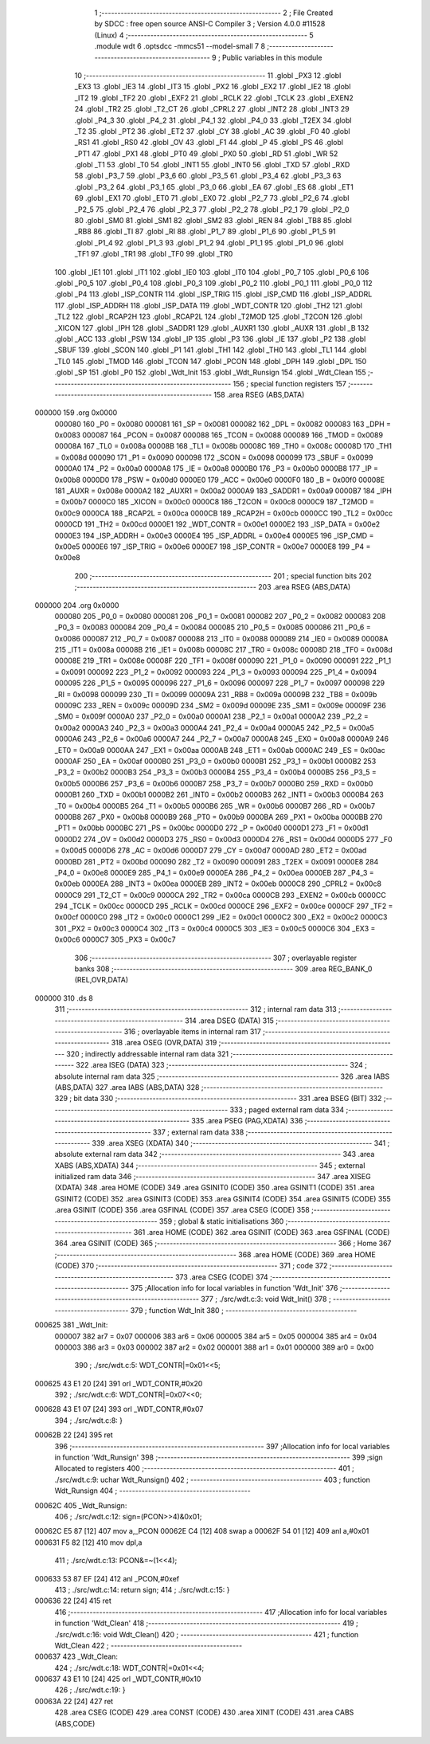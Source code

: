                                      1 ;--------------------------------------------------------
                                      2 ; File Created by SDCC : free open source ANSI-C Compiler
                                      3 ; Version 4.0.0 #11528 (Linux)
                                      4 ;--------------------------------------------------------
                                      5 	.module wdt
                                      6 	.optsdcc -mmcs51 --model-small
                                      7 	
                                      8 ;--------------------------------------------------------
                                      9 ; Public variables in this module
                                     10 ;--------------------------------------------------------
                                     11 	.globl _PX3
                                     12 	.globl _EX3
                                     13 	.globl _IE3
                                     14 	.globl _IT3
                                     15 	.globl _PX2
                                     16 	.globl _EX2
                                     17 	.globl _IE2
                                     18 	.globl _IT2
                                     19 	.globl _TF2
                                     20 	.globl _EXF2
                                     21 	.globl _RCLK
                                     22 	.globl _TCLK
                                     23 	.globl _EXEN2
                                     24 	.globl _TR2
                                     25 	.globl _T2_CT
                                     26 	.globl _CPRL2
                                     27 	.globl _INT2
                                     28 	.globl _INT3
                                     29 	.globl _P4_3
                                     30 	.globl _P4_2
                                     31 	.globl _P4_1
                                     32 	.globl _P4_0
                                     33 	.globl _T2EX
                                     34 	.globl _T2
                                     35 	.globl _PT2
                                     36 	.globl _ET2
                                     37 	.globl _CY
                                     38 	.globl _AC
                                     39 	.globl _F0
                                     40 	.globl _RS1
                                     41 	.globl _RS0
                                     42 	.globl _OV
                                     43 	.globl _F1
                                     44 	.globl _P
                                     45 	.globl _PS
                                     46 	.globl _PT1
                                     47 	.globl _PX1
                                     48 	.globl _PT0
                                     49 	.globl _PX0
                                     50 	.globl _RD
                                     51 	.globl _WR
                                     52 	.globl _T1
                                     53 	.globl _T0
                                     54 	.globl _INT1
                                     55 	.globl _INT0
                                     56 	.globl _TXD
                                     57 	.globl _RXD
                                     58 	.globl _P3_7
                                     59 	.globl _P3_6
                                     60 	.globl _P3_5
                                     61 	.globl _P3_4
                                     62 	.globl _P3_3
                                     63 	.globl _P3_2
                                     64 	.globl _P3_1
                                     65 	.globl _P3_0
                                     66 	.globl _EA
                                     67 	.globl _ES
                                     68 	.globl _ET1
                                     69 	.globl _EX1
                                     70 	.globl _ET0
                                     71 	.globl _EX0
                                     72 	.globl _P2_7
                                     73 	.globl _P2_6
                                     74 	.globl _P2_5
                                     75 	.globl _P2_4
                                     76 	.globl _P2_3
                                     77 	.globl _P2_2
                                     78 	.globl _P2_1
                                     79 	.globl _P2_0
                                     80 	.globl _SM0
                                     81 	.globl _SM1
                                     82 	.globl _SM2
                                     83 	.globl _REN
                                     84 	.globl _TB8
                                     85 	.globl _RB8
                                     86 	.globl _TI
                                     87 	.globl _RI
                                     88 	.globl _P1_7
                                     89 	.globl _P1_6
                                     90 	.globl _P1_5
                                     91 	.globl _P1_4
                                     92 	.globl _P1_3
                                     93 	.globl _P1_2
                                     94 	.globl _P1_1
                                     95 	.globl _P1_0
                                     96 	.globl _TF1
                                     97 	.globl _TR1
                                     98 	.globl _TF0
                                     99 	.globl _TR0
                                    100 	.globl _IE1
                                    101 	.globl _IT1
                                    102 	.globl _IE0
                                    103 	.globl _IT0
                                    104 	.globl _P0_7
                                    105 	.globl _P0_6
                                    106 	.globl _P0_5
                                    107 	.globl _P0_4
                                    108 	.globl _P0_3
                                    109 	.globl _P0_2
                                    110 	.globl _P0_1
                                    111 	.globl _P0_0
                                    112 	.globl _P4
                                    113 	.globl _ISP_CONTR
                                    114 	.globl _ISP_TRIG
                                    115 	.globl _ISP_CMD
                                    116 	.globl _ISP_ADDRL
                                    117 	.globl _ISP_ADDRH
                                    118 	.globl _ISP_DATA
                                    119 	.globl _WDT_CONTR
                                    120 	.globl _TH2
                                    121 	.globl _TL2
                                    122 	.globl _RCAP2H
                                    123 	.globl _RCAP2L
                                    124 	.globl _T2MOD
                                    125 	.globl _T2CON
                                    126 	.globl _XICON
                                    127 	.globl _IPH
                                    128 	.globl _SADDR1
                                    129 	.globl _AUXR1
                                    130 	.globl _AUXR
                                    131 	.globl _B
                                    132 	.globl _ACC
                                    133 	.globl _PSW
                                    134 	.globl _IP
                                    135 	.globl _P3
                                    136 	.globl _IE
                                    137 	.globl _P2
                                    138 	.globl _SBUF
                                    139 	.globl _SCON
                                    140 	.globl _P1
                                    141 	.globl _TH1
                                    142 	.globl _TH0
                                    143 	.globl _TL1
                                    144 	.globl _TL0
                                    145 	.globl _TMOD
                                    146 	.globl _TCON
                                    147 	.globl _PCON
                                    148 	.globl _DPH
                                    149 	.globl _DPL
                                    150 	.globl _SP
                                    151 	.globl _P0
                                    152 	.globl _Wdt_Init
                                    153 	.globl _Wdt_Runsign
                                    154 	.globl _Wdt_Clean
                                    155 ;--------------------------------------------------------
                                    156 ; special function registers
                                    157 ;--------------------------------------------------------
                                    158 	.area RSEG    (ABS,DATA)
      000000                        159 	.org 0x0000
                           000080   160 _P0	=	0x0080
                           000081   161 _SP	=	0x0081
                           000082   162 _DPL	=	0x0082
                           000083   163 _DPH	=	0x0083
                           000087   164 _PCON	=	0x0087
                           000088   165 _TCON	=	0x0088
                           000089   166 _TMOD	=	0x0089
                           00008A   167 _TL0	=	0x008a
                           00008B   168 _TL1	=	0x008b
                           00008C   169 _TH0	=	0x008c
                           00008D   170 _TH1	=	0x008d
                           000090   171 _P1	=	0x0090
                           000098   172 _SCON	=	0x0098
                           000099   173 _SBUF	=	0x0099
                           0000A0   174 _P2	=	0x00a0
                           0000A8   175 _IE	=	0x00a8
                           0000B0   176 _P3	=	0x00b0
                           0000B8   177 _IP	=	0x00b8
                           0000D0   178 _PSW	=	0x00d0
                           0000E0   179 _ACC	=	0x00e0
                           0000F0   180 _B	=	0x00f0
                           00008E   181 _AUXR	=	0x008e
                           0000A2   182 _AUXR1	=	0x00a2
                           0000A9   183 _SADDR1	=	0x00a9
                           0000B7   184 _IPH	=	0x00b7
                           0000C0   185 _XICON	=	0x00c0
                           0000C8   186 _T2CON	=	0x00c8
                           0000C9   187 _T2MOD	=	0x00c9
                           0000CA   188 _RCAP2L	=	0x00ca
                           0000CB   189 _RCAP2H	=	0x00cb
                           0000CC   190 _TL2	=	0x00cc
                           0000CD   191 _TH2	=	0x00cd
                           0000E1   192 _WDT_CONTR	=	0x00e1
                           0000E2   193 _ISP_DATA	=	0x00e2
                           0000E3   194 _ISP_ADDRH	=	0x00e3
                           0000E4   195 _ISP_ADDRL	=	0x00e4
                           0000E5   196 _ISP_CMD	=	0x00e5
                           0000E6   197 _ISP_TRIG	=	0x00e6
                           0000E7   198 _ISP_CONTR	=	0x00e7
                           0000E8   199 _P4	=	0x00e8
                                    200 ;--------------------------------------------------------
                                    201 ; special function bits
                                    202 ;--------------------------------------------------------
                                    203 	.area RSEG    (ABS,DATA)
      000000                        204 	.org 0x0000
                           000080   205 _P0_0	=	0x0080
                           000081   206 _P0_1	=	0x0081
                           000082   207 _P0_2	=	0x0082
                           000083   208 _P0_3	=	0x0083
                           000084   209 _P0_4	=	0x0084
                           000085   210 _P0_5	=	0x0085
                           000086   211 _P0_6	=	0x0086
                           000087   212 _P0_7	=	0x0087
                           000088   213 _IT0	=	0x0088
                           000089   214 _IE0	=	0x0089
                           00008A   215 _IT1	=	0x008a
                           00008B   216 _IE1	=	0x008b
                           00008C   217 _TR0	=	0x008c
                           00008D   218 _TF0	=	0x008d
                           00008E   219 _TR1	=	0x008e
                           00008F   220 _TF1	=	0x008f
                           000090   221 _P1_0	=	0x0090
                           000091   222 _P1_1	=	0x0091
                           000092   223 _P1_2	=	0x0092
                           000093   224 _P1_3	=	0x0093
                           000094   225 _P1_4	=	0x0094
                           000095   226 _P1_5	=	0x0095
                           000096   227 _P1_6	=	0x0096
                           000097   228 _P1_7	=	0x0097
                           000098   229 _RI	=	0x0098
                           000099   230 _TI	=	0x0099
                           00009A   231 _RB8	=	0x009a
                           00009B   232 _TB8	=	0x009b
                           00009C   233 _REN	=	0x009c
                           00009D   234 _SM2	=	0x009d
                           00009E   235 _SM1	=	0x009e
                           00009F   236 _SM0	=	0x009f
                           0000A0   237 _P2_0	=	0x00a0
                           0000A1   238 _P2_1	=	0x00a1
                           0000A2   239 _P2_2	=	0x00a2
                           0000A3   240 _P2_3	=	0x00a3
                           0000A4   241 _P2_4	=	0x00a4
                           0000A5   242 _P2_5	=	0x00a5
                           0000A6   243 _P2_6	=	0x00a6
                           0000A7   244 _P2_7	=	0x00a7
                           0000A8   245 _EX0	=	0x00a8
                           0000A9   246 _ET0	=	0x00a9
                           0000AA   247 _EX1	=	0x00aa
                           0000AB   248 _ET1	=	0x00ab
                           0000AC   249 _ES	=	0x00ac
                           0000AF   250 _EA	=	0x00af
                           0000B0   251 _P3_0	=	0x00b0
                           0000B1   252 _P3_1	=	0x00b1
                           0000B2   253 _P3_2	=	0x00b2
                           0000B3   254 _P3_3	=	0x00b3
                           0000B4   255 _P3_4	=	0x00b4
                           0000B5   256 _P3_5	=	0x00b5
                           0000B6   257 _P3_6	=	0x00b6
                           0000B7   258 _P3_7	=	0x00b7
                           0000B0   259 _RXD	=	0x00b0
                           0000B1   260 _TXD	=	0x00b1
                           0000B2   261 _INT0	=	0x00b2
                           0000B3   262 _INT1	=	0x00b3
                           0000B4   263 _T0	=	0x00b4
                           0000B5   264 _T1	=	0x00b5
                           0000B6   265 _WR	=	0x00b6
                           0000B7   266 _RD	=	0x00b7
                           0000B8   267 _PX0	=	0x00b8
                           0000B9   268 _PT0	=	0x00b9
                           0000BA   269 _PX1	=	0x00ba
                           0000BB   270 _PT1	=	0x00bb
                           0000BC   271 _PS	=	0x00bc
                           0000D0   272 _P	=	0x00d0
                           0000D1   273 _F1	=	0x00d1
                           0000D2   274 _OV	=	0x00d2
                           0000D3   275 _RS0	=	0x00d3
                           0000D4   276 _RS1	=	0x00d4
                           0000D5   277 _F0	=	0x00d5
                           0000D6   278 _AC	=	0x00d6
                           0000D7   279 _CY	=	0x00d7
                           0000AD   280 _ET2	=	0x00ad
                           0000BD   281 _PT2	=	0x00bd
                           000090   282 _T2	=	0x0090
                           000091   283 _T2EX	=	0x0091
                           0000E8   284 _P4_0	=	0x00e8
                           0000E9   285 _P4_1	=	0x00e9
                           0000EA   286 _P4_2	=	0x00ea
                           0000EB   287 _P4_3	=	0x00eb
                           0000EA   288 _INT3	=	0x00ea
                           0000EB   289 _INT2	=	0x00eb
                           0000C8   290 _CPRL2	=	0x00c8
                           0000C9   291 _T2_CT	=	0x00c9
                           0000CA   292 _TR2	=	0x00ca
                           0000CB   293 _EXEN2	=	0x00cb
                           0000CC   294 _TCLK	=	0x00cc
                           0000CD   295 _RCLK	=	0x00cd
                           0000CE   296 _EXF2	=	0x00ce
                           0000CF   297 _TF2	=	0x00cf
                           0000C0   298 _IT2	=	0x00c0
                           0000C1   299 _IE2	=	0x00c1
                           0000C2   300 _EX2	=	0x00c2
                           0000C3   301 _PX2	=	0x00c3
                           0000C4   302 _IT3	=	0x00c4
                           0000C5   303 _IE3	=	0x00c5
                           0000C6   304 _EX3	=	0x00c6
                           0000C7   305 _PX3	=	0x00c7
                                    306 ;--------------------------------------------------------
                                    307 ; overlayable register banks
                                    308 ;--------------------------------------------------------
                                    309 	.area REG_BANK_0	(REL,OVR,DATA)
      000000                        310 	.ds 8
                                    311 ;--------------------------------------------------------
                                    312 ; internal ram data
                                    313 ;--------------------------------------------------------
                                    314 	.area DSEG    (DATA)
                                    315 ;--------------------------------------------------------
                                    316 ; overlayable items in internal ram 
                                    317 ;--------------------------------------------------------
                                    318 	.area	OSEG    (OVR,DATA)
                                    319 ;--------------------------------------------------------
                                    320 ; indirectly addressable internal ram data
                                    321 ;--------------------------------------------------------
                                    322 	.area ISEG    (DATA)
                                    323 ;--------------------------------------------------------
                                    324 ; absolute internal ram data
                                    325 ;--------------------------------------------------------
                                    326 	.area IABS    (ABS,DATA)
                                    327 	.area IABS    (ABS,DATA)
                                    328 ;--------------------------------------------------------
                                    329 ; bit data
                                    330 ;--------------------------------------------------------
                                    331 	.area BSEG    (BIT)
                                    332 ;--------------------------------------------------------
                                    333 ; paged external ram data
                                    334 ;--------------------------------------------------------
                                    335 	.area PSEG    (PAG,XDATA)
                                    336 ;--------------------------------------------------------
                                    337 ; external ram data
                                    338 ;--------------------------------------------------------
                                    339 	.area XSEG    (XDATA)
                                    340 ;--------------------------------------------------------
                                    341 ; absolute external ram data
                                    342 ;--------------------------------------------------------
                                    343 	.area XABS    (ABS,XDATA)
                                    344 ;--------------------------------------------------------
                                    345 ; external initialized ram data
                                    346 ;--------------------------------------------------------
                                    347 	.area XISEG   (XDATA)
                                    348 	.area HOME    (CODE)
                                    349 	.area GSINIT0 (CODE)
                                    350 	.area GSINIT1 (CODE)
                                    351 	.area GSINIT2 (CODE)
                                    352 	.area GSINIT3 (CODE)
                                    353 	.area GSINIT4 (CODE)
                                    354 	.area GSINIT5 (CODE)
                                    355 	.area GSINIT  (CODE)
                                    356 	.area GSFINAL (CODE)
                                    357 	.area CSEG    (CODE)
                                    358 ;--------------------------------------------------------
                                    359 ; global & static initialisations
                                    360 ;--------------------------------------------------------
                                    361 	.area HOME    (CODE)
                                    362 	.area GSINIT  (CODE)
                                    363 	.area GSFINAL (CODE)
                                    364 	.area GSINIT  (CODE)
                                    365 ;--------------------------------------------------------
                                    366 ; Home
                                    367 ;--------------------------------------------------------
                                    368 	.area HOME    (CODE)
                                    369 	.area HOME    (CODE)
                                    370 ;--------------------------------------------------------
                                    371 ; code
                                    372 ;--------------------------------------------------------
                                    373 	.area CSEG    (CODE)
                                    374 ;------------------------------------------------------------
                                    375 ;Allocation info for local variables in function 'Wdt_Init'
                                    376 ;------------------------------------------------------------
                                    377 ;	./src/wdt.c:3: void Wdt_Init()
                                    378 ;	-----------------------------------------
                                    379 ;	 function Wdt_Init
                                    380 ;	-----------------------------------------
      000625                        381 _Wdt_Init:
                           000007   382 	ar7 = 0x07
                           000006   383 	ar6 = 0x06
                           000005   384 	ar5 = 0x05
                           000004   385 	ar4 = 0x04
                           000003   386 	ar3 = 0x03
                           000002   387 	ar2 = 0x02
                           000001   388 	ar1 = 0x01
                           000000   389 	ar0 = 0x00
                                    390 ;	./src/wdt.c:5: WDT_CONTR|=0x01<<5;
      000625 43 E1 20         [24]  391 	orl	_WDT_CONTR,#0x20
                                    392 ;	./src/wdt.c:6: WDT_CONTR|=0x07<<0;
      000628 43 E1 07         [24]  393 	orl	_WDT_CONTR,#0x07
                                    394 ;	./src/wdt.c:8: }
      00062B 22               [24]  395 	ret
                                    396 ;------------------------------------------------------------
                                    397 ;Allocation info for local variables in function 'Wdt_Runsign'
                                    398 ;------------------------------------------------------------
                                    399 ;sign                      Allocated to registers 
                                    400 ;------------------------------------------------------------
                                    401 ;	./src/wdt.c:9: uchar Wdt_Runsign()
                                    402 ;	-----------------------------------------
                                    403 ;	 function Wdt_Runsign
                                    404 ;	-----------------------------------------
      00062C                        405 _Wdt_Runsign:
                                    406 ;	./src/wdt.c:12: sign=(PCON>>4)&0x01;
      00062C E5 87            [12]  407 	mov	a,_PCON
      00062E C4               [12]  408 	swap	a
      00062F 54 01            [12]  409 	anl	a,#0x01
      000631 F5 82            [12]  410 	mov	dpl,a
                                    411 ;	./src/wdt.c:13: PCON&=~(1<<4);
      000633 53 87 EF         [24]  412 	anl	_PCON,#0xef
                                    413 ;	./src/wdt.c:14: return sign;
                                    414 ;	./src/wdt.c:15: }
      000636 22               [24]  415 	ret
                                    416 ;------------------------------------------------------------
                                    417 ;Allocation info for local variables in function 'Wdt_Clean'
                                    418 ;------------------------------------------------------------
                                    419 ;	./src/wdt.c:16: void Wdt_Clean()
                                    420 ;	-----------------------------------------
                                    421 ;	 function Wdt_Clean
                                    422 ;	-----------------------------------------
      000637                        423 _Wdt_Clean:
                                    424 ;	./src/wdt.c:18: WDT_CONTR|=0x01<<4;
      000637 43 E1 10         [24]  425 	orl	_WDT_CONTR,#0x10
                                    426 ;	./src/wdt.c:19: }
      00063A 22               [24]  427 	ret
                                    428 	.area CSEG    (CODE)
                                    429 	.area CONST   (CODE)
                                    430 	.area XINIT   (CODE)
                                    431 	.area CABS    (ABS,CODE)
